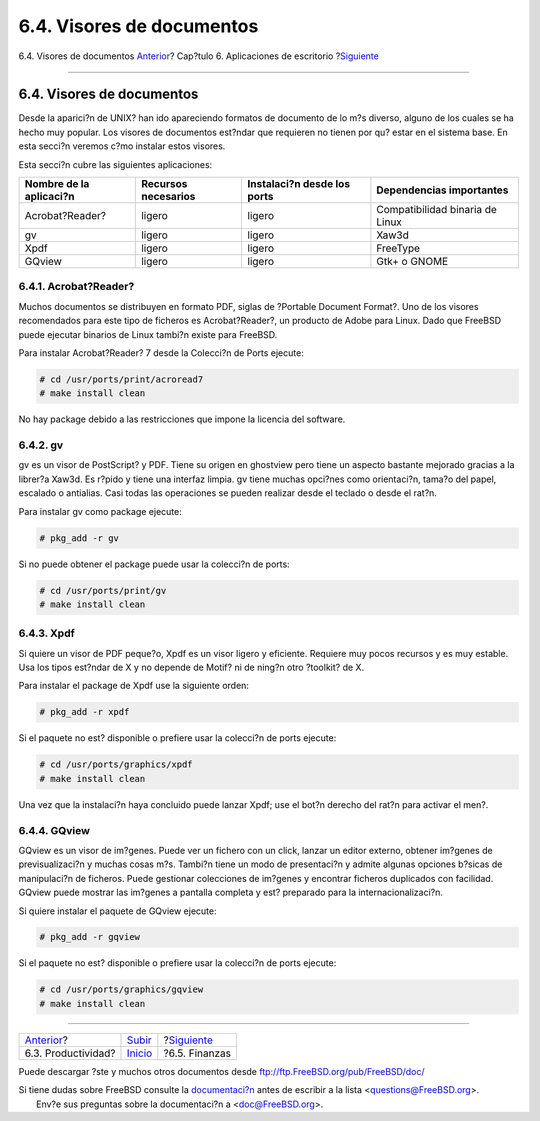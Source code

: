 ==========================
6.4. Visores de documentos
==========================

.. raw:: html

   <div class="navheader">

6.4. Visores de documentos
`Anterior <desktop-productivity.html>`__?
Cap?tulo 6. Aplicaciones de escritorio
?\ `Siguiente <desktop-finance.html>`__

--------------

.. raw:: html

   </div>

.. raw:: html

   <div class="sect1">

.. raw:: html

   <div class="titlepage" xmlns="">

.. raw:: html

   <div>

.. raw:: html

   <div>

6.4. Visores de documentos
--------------------------

.. raw:: html

   </div>

.. raw:: html

   </div>

.. raw:: html

   </div>

Desde la aparici?n de UNIX? han ido apareciendo formatos de documento de
lo m?s diverso, alguno de los cuales se ha hecho muy popular. Los
visores de documentos est?ndar que requieren no tienen por qu? estar en
el sistema base. En esta secci?n veremos c?mo instalar estos visores.

Esta secci?n cubre las siguientes aplicaciones:

.. raw:: html

   <div class="informaltable">

+---------------------------+-----------------------+-------------------------------+-----------------------------------+
| Nombre de la aplicaci?n   | Recursos necesarios   | Instalaci?n desde los ports   | Dependencias importantes          |
+===========================+=======================+===============================+===================================+
| Acrobat?Reader?           | ligero                | ligero                        | Compatibilidad binaria de Linux   |
+---------------------------+-----------------------+-------------------------------+-----------------------------------+
| gv                        | ligero                | ligero                        | Xaw3d                             |
+---------------------------+-----------------------+-------------------------------+-----------------------------------+
| Xpdf                      | ligero                | ligero                        | FreeType                          |
+---------------------------+-----------------------+-------------------------------+-----------------------------------+
| GQview                    | ligero                | ligero                        | Gtk+ o GNOME                      |
+---------------------------+-----------------------+-------------------------------+-----------------------------------+

.. raw:: html

   </div>

.. raw:: html

   <div class="sect2">

.. raw:: html

   <div class="titlepage" xmlns="">

.. raw:: html

   <div>

.. raw:: html

   <div>

6.4.1. Acrobat?Reader?
~~~~~~~~~~~~~~~~~~~~~~

.. raw:: html

   </div>

.. raw:: html

   </div>

.. raw:: html

   </div>

Muchos documentos se distribuyen en formato PDF, siglas de ?Portable
Document Format?. Uno de los visores recomendados para este tipo de
ficheros es Acrobat?Reader?, un producto de Adobe para Linux. Dado que
FreeBSD puede ejecutar binarios de Linux tambi?n existe para FreeBSD.

Para instalar Acrobat?Reader? 7 desde la Colecci?n de Ports ejecute:

.. code:: screen

    # cd /usr/ports/print/acroread7
    # make install clean

No hay package debido a las restricciones que impone la licencia del
software.

.. raw:: html

   </div>

.. raw:: html

   <div class="sect2">

.. raw:: html

   <div class="titlepage" xmlns="">

.. raw:: html

   <div>

.. raw:: html

   <div>

6.4.2. gv
~~~~~~~~~

.. raw:: html

   </div>

.. raw:: html

   </div>

.. raw:: html

   </div>

gv es un visor de PostScript? y PDF. Tiene su origen en ghostview pero
tiene un aspecto bastante mejorado gracias a la librer?a Xaw3d. Es
r?pido y tiene una interfaz limpia. gv tiene muchas opci?nes como
orientaci?n, tama?o del papel, escalado o antialias. Casi todas las
operaciones se pueden realizar desde el teclado o desde el rat?n.

Para instalar gv como package ejecute:

.. code:: screen

    # pkg_add -r gv

Si no puede obtener el package puede usar la colecci?n de ports:

.. code:: screen

    # cd /usr/ports/print/gv
    # make install clean

.. raw:: html

   </div>

.. raw:: html

   <div class="sect2">

.. raw:: html

   <div class="titlepage" xmlns="">

.. raw:: html

   <div>

.. raw:: html

   <div>

6.4.3. Xpdf
~~~~~~~~~~~

.. raw:: html

   </div>

.. raw:: html

   </div>

.. raw:: html

   </div>

Si quiere un visor de PDF peque?o, Xpdf es un visor ligero y eficiente.
Requiere muy pocos recursos y es muy estable. Usa los tipos est?ndar de
X y no depende de Motif? ni de ning?n otro ?toolkit? de X.

Para instalar el package de Xpdf use la siguiente orden:

.. code:: screen

    # pkg_add -r xpdf

Si el paquete no est? disponible o prefiere usar la colecci?n de ports
ejecute:

.. code:: screen

    # cd /usr/ports/graphics/xpdf
    # make install clean

Una vez que la instalaci?n haya concluido puede lanzar Xpdf; use el
bot?n derecho del rat?n para activar el men?.

.. raw:: html

   </div>

.. raw:: html

   <div class="sect2">

.. raw:: html

   <div class="titlepage" xmlns="">

.. raw:: html

   <div>

.. raw:: html

   <div>

6.4.4. GQview
~~~~~~~~~~~~~

.. raw:: html

   </div>

.. raw:: html

   </div>

.. raw:: html

   </div>

GQview es un visor de im?genes. Puede ver un fichero con un click,
lanzar un editor externo, obtener im?genes de previsualizaci?n y muchas
cosas m?s. Tambi?n tiene un modo de presentaci?n y admite algunas
opciones b?sicas de manipulaci?n de ficheros. Puede gestionar
colecciones de im?genes y encontrar ficheros duplicados con facilidad.
GQview puede mostrar las im?genes a pantalla completa y est? preparado
para la internacionalizaci?n.

Si quiere instalar el paquete de GQview ejecute:

.. code:: screen

    # pkg_add -r gqview

Si el paquete no est? disponible o prefiere usar la colecci?n de ports
ejecute:

.. code:: screen

    # cd /usr/ports/graphics/gqview
    # make install clean

.. raw:: html

   </div>

.. raw:: html

   </div>

.. raw:: html

   <div class="navfooter">

--------------

+---------------------------------------------+----------------------------+-------------------------------------------+
| `Anterior <desktop-productivity.html>`__?   | `Subir <desktop.html>`__   | ?\ `Siguiente <desktop-finance.html>`__   |
+---------------------------------------------+----------------------------+-------------------------------------------+
| 6.3. Productividad?                         | `Inicio <index.html>`__    | ?6.5. Finanzas                            |
+---------------------------------------------+----------------------------+-------------------------------------------+

.. raw:: html

   </div>

Puede descargar ?ste y muchos otros documentos desde
ftp://ftp.FreeBSD.org/pub/FreeBSD/doc/

| Si tiene dudas sobre FreeBSD consulte la
  `documentaci?n <http://www.FreeBSD.org/docs.html>`__ antes de escribir
  a la lista <questions@FreeBSD.org\ >.
|  Env?e sus preguntas sobre la documentaci?n a <doc@FreeBSD.org\ >.

